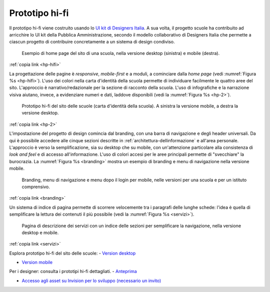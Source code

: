 .. _prototipo-hi-fi:

Prototipo hi-fi
===============

Il prototipo hi-fi viene costruito usando lo `UI kit di Designers
Italia <https://designers.italia.it/kit/ui-kit/>`__. A sua volta, il
progetto scuole ha contribuito ad arricchire lo UI kit della Pubblica
Amministrazione, secondo il modello collaborativo di Designers Italia
che permette a ciascun progetto di contribuire concretamente a un
sistema di design condiviso.

.. figure:: .././media/home-page-scuola.png
   :width: 5.81771in
   :height: 3.44037in
   :name: hp-hifi
   :alt: Home page del sito di una scuola

   Esempio di home page del sito di una scuola, nella versione
   desktop (sinistra) e mobile (destra).

:ref:`copia link <hp-hifi>`

La progettazione delle pagine è *responsive*, *mobile-first* e a moduli, a
cominciare dalla *home page* (vedi :numref:`Figura %s <hp-hifi>`). L'uso dei
colori nella carta d'identità della scuola permette di individuare facilmente
le quattro aree del sito. L'approccio è narrativo/redazionale per la sezione di
racconto della scuola. L'uso di infografiche e la narrazione visiva aiutano,
invece, a evidenziare numeri e dati, laddove disponibili (vedi 
la :numref:`Figura %s <hp-2>`).

.. figure:: .././media/carta-id-scuola.png
   :width: 2.90268in
   :alt: Home page di secondo livello
   :name: hp-2

   Prototipo hi-fi del sito delle scuole (carta d'identità della
   scuola). A sinistra la versione mobile, a destra la versione desktop.

:ref:`copia link <hp-2>`

L'impostazione del progetto di design comincia dal branding, con una
barra di navigazione e degli header universali. Da qui è possibile
accedere alle cinque sezioni descritte in :ref:`architettura-dellinformazione` 
e all'area personale. L'approccio è
verso la semplificazione, sia su desktop che su mobile, con
un'attenzione particolare alla consistenza di *look and feel* e di
accesso all'informazione. L'uso di colori accesi per le aree principali
permette di "svecchiare" la burocrazia. La :numref:`Figura %s <branding>`
mostra un esempio di
branding e menu di navigazione nella versione mobile.

.. figure:: .././media/navigazione-mobile.jpg
   :width: 5.8in
   :name: branding
   :alt: Branding, menu di navigavione e area personale

   Branding, menu di navigazione e menu dopo il login per
   mobile, nelle versioni per una scuola e per un istituto comprensivo.

:ref:`copia link <branding>`

Un sistema di indice di pagina permette di scorrere velocemente tra i
paragrafi delle lunghe schede: l'idea è quella di semplificare la
lettura dei contenuti il più possibile (vedi la :numref:`Figura %s <servizi>`).

.. figure:: .././media/servizi.png
   :width: 6.27083in
   :height: 2.88889in
   :name: servizi
   :alt: Pagina di descrizione dei servizi

   Pagina di descrizione dei servizi con un indice delle sezioni
   per semplificare la navigazione, nella versione desktop e mobile.

:ref:`copia link <servizi>`

Esplora prototipo hi-fi del sito delle scuole:
- `Version desktop <https://invis.io/6DL5WA43QPX#/316088094_D_-_HP_3-livello_Max_Width_1280-1x>`_

- `Version mobile <https://invis.io/6DL5WA43QPX#/316088097_M_-_HP-1x>`_


Per i designer: consulta i prototipi hi-fi dettagliati.
- `Anteprima <https://invis.io/NRL5W6LKJHV#/313293408_M_-_HP>`_

- `Accesso agli asset su Invision per lo sviluppo (necessario un invito) <https://projects.invisionapp.com/d/main#/projects/prototypes/14604678>`_




